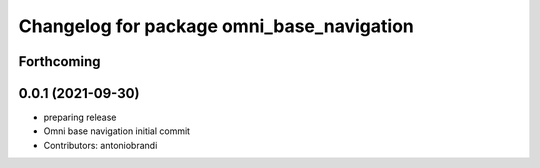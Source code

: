 ^^^^^^^^^^^^^^^^^^^^^^^^^^^^^^^^^^^^^^^^^^
Changelog for package omni_base_navigation
^^^^^^^^^^^^^^^^^^^^^^^^^^^^^^^^^^^^^^^^^^

Forthcoming
-----------

0.0.1 (2021-09-30)
------------------
* preparing release
* Omni base navigation initial commit
* Contributors: antoniobrandi
